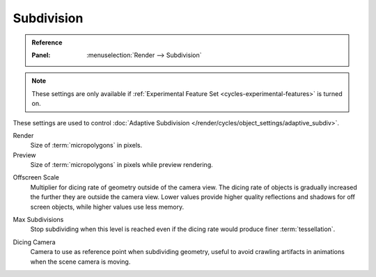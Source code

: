 .. _bpy.types.CyclesRenderSettings.*dicing_rate:
.. _cycles-subdivision-rate:

***********
Subdivision
***********

.. admonition:: Reference
   :class: refbox

   :Panel:     :menuselection:`Render --> Subdivision`

.. note::

   These settings are only available if :ref:`Experimental Feature Set <cycles-experimental-features>` is turned on.

These settings are used to control :doc:`Adaptive Subdivision </render/cycles/object_settings/adaptive_subdiv>`.

Render
   Size of :term:`micropolygons` in pixels.
Preview
   Size of :term:`micropolygons` in pixels while preview rendering.

.. _bpy.types.CyclesRenderSettings.offscreen_dicing_scale:

Offscreen Scale
   Multiplier for dicing rate of geometry outside of the camera view.
   The dicing rate of objects is gradually increased the further they are outside the camera view.
   Lower values provide higher quality reflections and shadows for off screen objects,
   while higher values use less memory.

.. _bpy.types.CyclesRenderSettings.max_subdivisions:

Max Subdivisions
   Stop subdividing when this level is reached even if the dicing rate would produce finer :term:`tessellation`.

.. _bpy.types.CyclesRenderSettings.dicing_camera:

Dicing Camera
   Camera to use as reference point when subdividing geometry,
   useful to avoid crawling artifacts in animations when the scene camera is moving.
